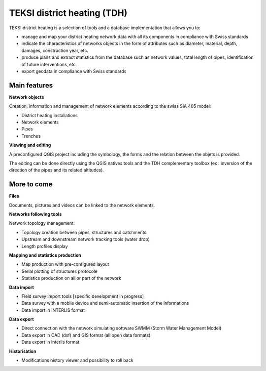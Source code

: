 TEKSI district heating (TDH)
============================================

TEKSI district heating is a selection of tools and a database implementation that allows you to:

* manage and map your district heating network data with all its components in compliance with Swiss standards
* indicate the characteristics of networks objects in the form of attributes such as diameter, material, depth, damages, construction year, etc.
* produce plans and extract statistics from the database such as network values, total length of pipes, identification of future interventions, etc.
* export geodata in compliance with Swiss standards

Main features
-------------

**Network objects**

Creation, information and management of network elements according to the swiss SIA 405 model:

* District heating installations
* Network elements
* Pipes
* Trenches

**Viewing and editing**

A preconfigured QGIS project including the symbology, the forms and the relation between the objets is provided.

The editing can be done directly using the QGIS natives tools and the TDH complementary toolbox (ex : inversion of the direction of the pipes and its related altitudes).

More to come
------------

**Files**

Documents, pictures and videos can be linked to the network elements.

**Networks following tools**

Network topology management:

* Topology creation between pipes, structures and catchments
* Upstream and downstream network tracking tools (water drop)
* Length profiles display

**Mapping and statistics production**

* Map production with pre-configured layout
* Serial plotting of structures protocole
* Statistics production on all or part of the network

**Data import**

* Field survey import tools [specific development in progress]
* Data survey with a mobile device and semi-automatic insertion of the informations
* Data import in INTERLIS format

**Data export**

* Direct connection with the network simulating software SWMM (Storm Water Management Model)
* Data export in CAD (dxf) and GIS format (all open data formats)
* Data export in interlis format

**Historisation**

* Modifications history viewer and possibility to roll back
